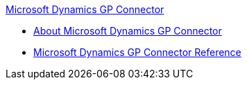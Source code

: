 .xref:index.adoc[Microsoft Dynamics GP Connector]
* xref:index.adoc[About Microsoft Dynamics GP Connector]
* xref:ms-dynamics-gp-connector-reference.adoc[Microsoft Dynamics GP Connector Reference]
